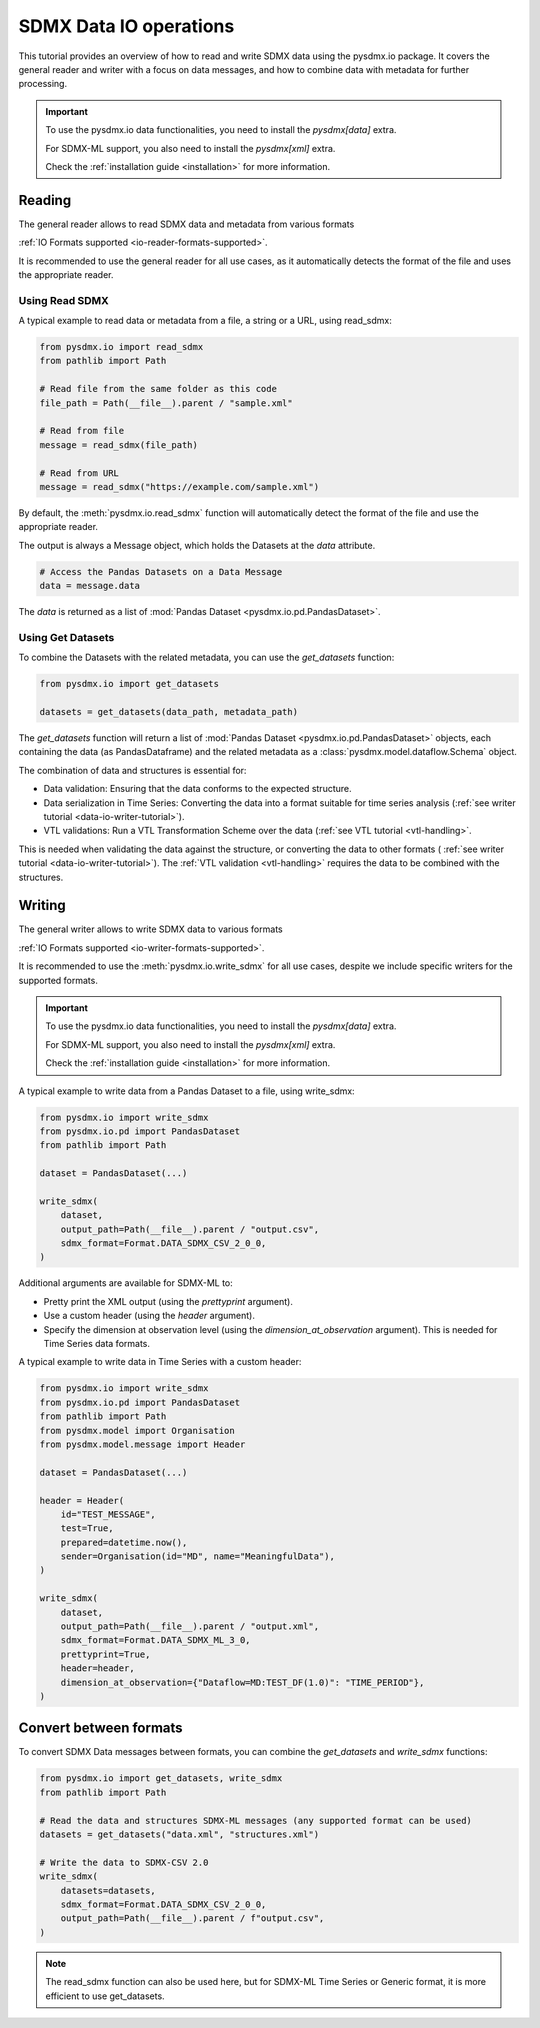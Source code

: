 .. _data-io-tutorial:

SDMX Data IO operations
=======================

.. _data-io-reader-tutorial:

This tutorial provides an overview of how to read and write SDMX data using the
pysdmx.io package. It covers the general reader and writer with a focus on
data messages, and how to combine data with metadata for further processing.

.. important::

    To use the pysdmx.io data functionalities, you need to install the `pysdmx[data]` extra.

    For SDMX-ML support, you also need to install the `pysdmx[xml]` extra.

    Check the :ref:`installation guide <installation>` for more information.

Reading
-------
The general reader allows to read SDMX data and metadata from various formats

:ref:`IO Formats supported <io-reader-formats-supported>`.

It is recommended to use the general reader for all use cases,
as it automatically detects the format of the file and uses the appropriate reader.

Using Read SDMX
^^^^^^^^^^^^^^^

A typical example to read data or metadata from a file, a string or a URL, using read_sdmx:

.. code-block:: python

    from pysdmx.io import read_sdmx
    from pathlib import Path

    # Read file from the same folder as this code
    file_path = Path(__file__).parent / "sample.xml"

    # Read from file
    message = read_sdmx(file_path)

    # Read from URL
    message = read_sdmx("https://example.com/sample.xml")

By default, the :meth:`pysdmx.io.read_sdmx` function will automatically detect the
format of the file and use the appropriate reader.

The output is always a Message object, which holds the Datasets at the `data` attribute.

.. code-block:: python

   # Access the Pandas Datasets on a Data Message
   data = message.data

The `data` is returned as a list of :mod:`Pandas Dataset <pysdmx.io.pd.PandasDataset>`.

Using Get Datasets
^^^^^^^^^^^^^^^^^^

To combine the Datasets with the related metadata, you can use the `get_datasets` function:

.. code-block:: python

    from pysdmx.io import get_datasets

    datasets = get_datasets(data_path, metadata_path)

The `get_datasets` function will return a list of :mod:`Pandas Dataset <pysdmx.io.pd.PandasDataset>` objects,
each containing the data (as PandasDataframe) and the related metadata as
a :class:`pysdmx.model.dataflow.Schema` object.

The combination of data and structures is essential for:

- Data validation: Ensuring that the data conforms to the expected structure.
- Data serialization in Time Series: Converting the data into a format
  suitable for time series analysis (:ref:`see writer tutorial <data-io-writer-tutorial>`).
- VTL validations: Run a VTL Transformation Scheme over the data (:ref:`see VTL tutorial <vtl-handling>`.

This is needed when validating the data against the structure, or converting the data to other formats (
:ref:`see writer tutorial <data-io-writer-tutorial>`). The :ref:`VTL validation <vtl-handling>`
requires the data to be combined with the structures.

.. _data-io-writer-tutorial:

Writing
-------

The general writer allows to write SDMX data to various formats

:ref:`IO Formats supported <io-writer-formats-supported>`.

It is recommended to use the :meth:`pysdmx.io.write_sdmx` for all use cases, despite we include specific writers for
the supported formats.

.. important::

    To use the pysdmx.io data functionalities, you need to install the `pysdmx[data]` extra.

    For SDMX-ML support, you also need to install the `pysdmx[xml]` extra.

    Check the :ref:`installation guide <installation>` for more information.

A typical example to write data from a Pandas Dataset to a file, using write_sdmx:

.. code-block:: python

    from pysdmx.io import write_sdmx
    from pysdmx.io.pd import PandasDataset
    from pathlib import Path

    dataset = PandasDataset(...)

    write_sdmx(
        dataset,
        output_path=Path(__file__).parent / "output.csv",
        sdmx_format=Format.DATA_SDMX_CSV_2_0_0,
    )

Additional arguments are available for SDMX-ML to:

- Pretty print the XML output (using the `prettyprint` argument).
- Use a custom header (using the `header` argument).
- Specify the dimension at observation level (using the `dimension_at_observation` argument). This is needed for Time Series
  data formats.

A typical example to write data in Time Series with a custom header:

.. code-block:: python

    from pysdmx.io import write_sdmx
    from pysdmx.io.pd import PandasDataset
    from pathlib import Path
    from pysdmx.model import Organisation
    from pysdmx.model.message import Header

    dataset = PandasDataset(...)

    header = Header(
        id="TEST_MESSAGE",
        test=True,
        prepared=datetime.now(),
        sender=Organisation(id="MD", name="MeaningfulData"),
    )

    write_sdmx(
        dataset,
        output_path=Path(__file__).parent / "output.xml",
        sdmx_format=Format.DATA_SDMX_ML_3_0,
        prettyprint=True,
        header=header,
        dimension_at_observation={"Dataflow=MD:TEST_DF(1.0)": "TIME_PERIOD"},
    )



Convert between formats
-----------------------

To convert SDMX Data messages between formats, you can combine the `get_datasets` and `write_sdmx` functions:

.. code-block:: python

    from pysdmx.io import get_datasets, write_sdmx
    from pathlib import Path

    # Read the data and structures SDMX-ML messages (any supported format can be used)
    datasets = get_datasets("data.xml", "structures.xml")

    # Write the data to SDMX-CSV 2.0
    write_sdmx(
        datasets=datasets,
        sdmx_format=Format.DATA_SDMX_CSV_2_0_0,
        output_path=Path(__file__).parent / f"output.csv",
    )

.. note::

    The read_sdmx function can also be used here, but for SDMX-ML Time Series or Generic format,
    it is more efficient to use get_datasets.

